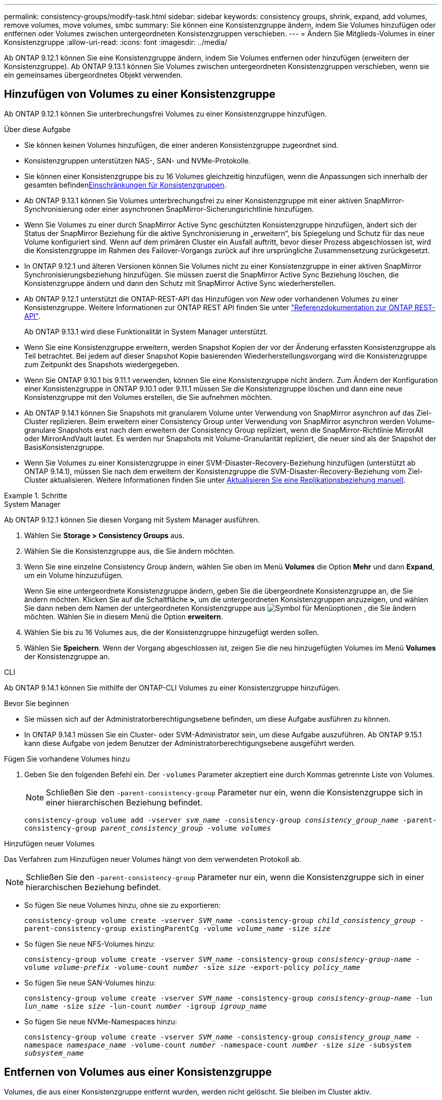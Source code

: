 ---
permalink: consistency-groups/modify-task.html 
sidebar: sidebar 
keywords: consistency groups, shrink, expand, add volumes, remove volumes, move volumes, smbc 
summary: Sie können eine Konsistenzgruppe ändern, indem Sie Volumes hinzufügen oder entfernen oder Volumes zwischen untergeordneten Konsistenzgruppen verschieben. 
---
= Ändern Sie Mitglieds-Volumes in einer Konsistenzgruppe
:allow-uri-read: 
:icons: font
:imagesdir: ../media/


[role="lead"]
Ab ONTAP 9.12.1 können Sie eine Konsistenzgruppe ändern, indem Sie Volumes entfernen oder hinzufügen (erweitern der Konsistenzgruppe). Ab ONTAP 9.13.1 können Sie Volumes zwischen untergeordneten Konsistenzgruppen verschieben, wenn sie ein gemeinsames übergeordnetes Objekt verwenden.



== Hinzufügen von Volumes zu einer Konsistenzgruppe

Ab ONTAP 9.12.1 können Sie unterbrechungsfrei Volumes zu einer Konsistenzgruppe hinzufügen.

.Über diese Aufgabe
* Sie können keinen Volumes hinzufügen, die einer anderen Konsistenzgruppe zugeordnet sind.
* Konsistenzgruppen unterstützen NAS-, SAN- und NVMe-Protokolle.
* Sie können einer Konsistenzgruppe bis zu 16 Volumes gleichzeitig hinzufügen, wenn die Anpassungen sich innerhalb der gesamten befindenxref:limits.html[Einschränkungen für Konsistenzgruppen].
* Ab ONTAP 9.13.1 können Sie Volumes unterbrechungsfrei zu einer Konsistenzgruppe mit einer aktiven SnapMirror-Synchronisierung oder einer asynchronen SnapMirror-Sicherungsrichtlinie hinzufügen.
* Wenn Sie Volumes zu einer durch SnapMirror Active Sync geschützten Konsistenzgruppe hinzufügen, ändert sich der Status der SnapMirror Beziehung für die aktive Synchronisierung in „erweitern“, bis Spiegelung und Schutz für das neue Volume konfiguriert sind. Wenn auf dem primären Cluster ein Ausfall auftritt, bevor dieser Prozess abgeschlossen ist, wird die Konsistenzgruppe im Rahmen des Failover-Vorgangs zurück auf ihre ursprüngliche Zusammensetzung zurückgesetzt.
* In ONTAP 9.12.1 und älteren Versionen können Sie Volumes nicht zu einer Konsistenzgruppe in einer aktiven SnapMirror Synchronisierungsbeziehung hinzufügen. Sie müssen zuerst die SnapMirror Active Sync Beziehung löschen, die Konsistenzgruppe ändern und dann den Schutz mit SnapMirror Active Sync wiederherstellen.
* Ab ONTAP 9.12.1 unterstützt die ONTAP-REST-API das Hinzufügen von _New_ oder vorhandenen Volumes zu einer Konsistenzgruppe. Weitere Informationen zur ONTAP REST API finden Sie unter link:https://docs.netapp.com/us-en/ontap-automation/reference/api_reference.html#access-a-copy-of-the-ontap-rest-api-reference-documentation["Referenzdokumentation zur ONTAP REST-API"^].
+
Ab ONTAP 9.13.1 wird diese Funktionalität in System Manager unterstützt.

* Wenn Sie eine Konsistenzgruppe erweitern, werden Snapshot Kopien der vor der Änderung erfassten Konsistenzgruppe als Teil betrachtet. Bei jedem auf dieser Snapshot Kopie basierenden Wiederherstellungsvorgang wird die Konsistenzgruppe zum Zeitpunkt des Snapshots wiedergegeben.
* Wenn Sie ONTAP 9.10.1 bis 9.11.1 verwenden, können Sie eine Konsistenzgruppe nicht ändern. Zum Ändern der Konfiguration einer Konsistenzgruppe in ONTAP 9.10.1 oder 9.11.1 müssen Sie die Konsistenzgruppe löschen und dann eine neue Konsistenzgruppe mit den Volumes erstellen, die Sie aufnehmen möchten.
* Ab ONTAP 9.14.1 können Sie Snapshots mit granularem Volume unter Verwendung von SnapMirror asynchron auf das Ziel-Cluster replizieren. Beim erweitern einer Consistency Group unter Verwendung von SnapMirror asynchron werden Volume-granulare Snapshots erst nach dem erweitern der Consistency Group repliziert, wenn die SnapMirror-Richtlinie MirrorAll oder MirrorAndVault lautet. Es werden nur Snapshots mit Volume-Granularität repliziert, die neuer sind als der Snapshot der BasisKonsistenzgruppe.
* Wenn Sie Volumes zu einer Konsistenzgruppe in einer SVM-Disaster-Recovery-Beziehung hinzufügen (unterstützt ab ONTAP 9.14.1), müssen Sie nach dem erweitern der Konsistenzgruppe die SVM-Disaster-Recovery-Beziehung vom Ziel-Cluster aktualisieren. Weitere Informationen finden Sie unter xref:../data-protection/update-replication-relationship-manual-task.html[Aktualisieren Sie eine Replikationsbeziehung manuell].


.Schritte
[role="tabbed-block"]
====
.System Manager
--
Ab ONTAP 9.12.1 können Sie diesen Vorgang mit System Manager ausführen.

. Wählen Sie *Storage > Consistency Groups* aus.
. Wählen Sie die Konsistenzgruppe aus, die Sie ändern möchten.
. Wenn Sie eine einzelne Consistency Group ändern, wählen Sie oben im Menü *Volumes* die Option *Mehr* und dann *Expand*, um ein Volume hinzuzufügen.
+
Wenn Sie eine untergeordnete Konsistenzgruppe ändern, geben Sie die übergeordnete Konsistenzgruppe an, die Sie ändern möchten. Klicken Sie auf die Schaltfläche *>*, um die untergeordneten Konsistenzgruppen anzuzeigen, und wählen Sie dann neben dem Namen der untergeordneten Konsistenzgruppe aus image:../media/icon_kabob.gif["Symbol für Menüoptionen"] , die Sie ändern möchten. Wählen Sie in diesem Menü die Option *erweitern*.

. Wählen Sie bis zu 16 Volumes aus, die der Konsistenzgruppe hinzugefügt werden sollen.
. Wählen Sie *Speichern*. Wenn der Vorgang abgeschlossen ist, zeigen Sie die neu hinzugefügten Volumes im Menü *Volumes* der Konsistenzgruppe an.


--
.CLI
--
Ab ONTAP 9.14.1 können Sie mithilfe der ONTAP-CLI Volumes zu einer Konsistenzgruppe hinzufügen.

.Bevor Sie beginnen
* Sie müssen sich auf der Administratorberechtigungsebene befinden, um diese Aufgabe ausführen zu können.
* In ONTAP 9.14.1 müssen Sie ein Cluster- oder SVM-Administrator sein, um diese Aufgabe auszuführen. Ab ONTAP 9.15.1 kann diese Aufgabe von jedem Benutzer der Administratorberechtigungsebene ausgeführt werden.


.Fügen Sie vorhandene Volumes hinzu
. Geben Sie den folgenden Befehl ein. Der `-volumes` Parameter akzeptiert eine durch Kommas getrennte Liste von Volumes.
+

NOTE: Schließen Sie den `-parent-consistency-group` Parameter nur ein, wenn die Konsistenzgruppe sich in einer hierarchischen Beziehung befindet.

+
`consistency-group volume add -vserver _svm_name_ -consistency-group _consistency_group_name_ -parent-consistency-group _parent_consistency_group_ -volume _volumes_`



.Hinzufügen neuer Volumes
Das Verfahren zum Hinzufügen neuer Volumes hängt von dem verwendeten Protokoll ab.


NOTE: Schließen Sie den `-parent-consistency-group` Parameter nur ein, wenn die Konsistenzgruppe sich in einer hierarchischen Beziehung befindet.

* So fügen Sie neue Volumes hinzu, ohne sie zu exportieren:
+
`consistency-group volume create -vserver _SVM_name_ -consistency-group _child_consistency_group_ -parent-consistency-group existingParentCg -volume _volume_name_ -size _size_`

* So fügen Sie neue NFS-Volumes hinzu:
+
`consistency-group volume create -vserver _SVM_name_ -consistency-group _consistency-group-name_ -volume _volume-prefix_ -volume-count _number_ -size _size_ -export-policy _policy_name_`

* So fügen Sie neue SAN-Volumes hinzu:
+
`consistency-group volume create -vserver _SVM_name_ -consistency-group _consistency-group-name_ -lun _lun_name_ -size _size_ -lun-count _number_ -igroup _igroup_name_`

* So fügen Sie neue NVMe-Namespaces hinzu:
+
`consistency-group volume create -vserver _SVM_name_ -consistency-group _consistency_group_name_ -namespace _namespace_name_ -volume-count _number_ -namespace-count _number_ -size _size_ -subsystem _subsystem_name_`



--
====


== Entfernen von Volumes aus einer Konsistenzgruppe

Volumes, die aus einer Konsistenzgruppe entfernt wurden, werden nicht gelöscht. Sie bleiben im Cluster aktiv.

.Über diese Aufgabe
* Sie können Volumes nicht aus einer Konsistenzgruppe in einer SnapMirror Active Sync- oder SVM-Disaster-Recovery-Beziehung entfernen. Sie müssen zuerst die SnapMirror Active Sync Beziehung löschen, um die Konsistenzgruppe zu ändern, und dann die Beziehung wieder herstellen.
* Wenn eine Konsistenzgruppe nach dem Entfernen keine Volumes enthält, wird die Konsistenzgruppe gelöscht.
* Wenn ein Volume aus einer Konsistenzgruppe entfernt wird, bleiben die vorhandenen Snapshots der Konsistenzgruppe erhalten, gelten jedoch als ungültig. Die vorhandenen Snapshots können nicht verwendet werden, um den Inhalt der Konsistenzgruppe wiederherzustellen. Volume-granulare Snapshots bleiben gültig.
* Wenn Sie ein Volume aus dem Cluster löschen, wird es automatisch aus der Konsistenzgruppe entfernt.
* Zum Ändern der Konfiguration einer Konsistenzgruppe in ONTAP 9.10.1 oder 9.11.1 müssen Sie die Konsistenzgruppe löschen und dann eine neue Konsistenzgruppe mit den gewünschten Mitglied-Volumes erstellen.
* Wenn Sie ein Volume aus dem Cluster löschen, wird es automatisch zur Konsistenzgruppe entfernt.


[role="tabbed-block"]
====
.System Manager
--
Ab ONTAP 9.12.1 können Sie diesen Vorgang mit System Manager ausführen.

.Schritte
. Wählen Sie *Storage > Consistency Groups* aus.
. Wählen Sie die einzelne oder untergeordnete Konsistenzgruppe aus, die Sie ändern möchten.
. Aktivieren Sie im Menü *Volumes* die Kontrollkästchen neben den einzelnen Volumes, die Sie aus der Konsistenzgruppe entfernen möchten.
. Wählen Sie *Volumes aus der Consistency Group entfernen* aus.
. Bestätigen Sie, dass Sie verstehen, dass das Entfernen der Volumes dazu führt, dass alle Snapshot-Kopien der Konsistenzgruppe ungültig werden und wählen Sie *Entfernen* aus.


--
.CLI
--
Ab ONTAP 9.14.1 können Sie Volumes mithilfe der CLI aus einer Konsistenzgruppe entfernen.

.Bevor Sie beginnen
* Sie müssen sich auf der Administratorberechtigungsebene befinden, um diese Aufgabe ausführen zu können.
* In ONTAP 9.14.1 müssen Sie ein Cluster- oder SVM-Administrator sein, um diese Aufgabe auszuführen. Ab ONTAP 9.15.1 kann diese Aufgabe von jedem Benutzer der Administratorberechtigungsebene ausgeführt werden.


.Schritt
. Entfernen Sie die Volumes. Der `-volumes` Parameter akzeptiert eine durch Kommas getrennte Liste von Volumes.
+
Schließen Sie den `-parent-consistency-group` Parameter nur ein, wenn die Konsistenzgruppe sich in einer hierarchischen Beziehung befindet.

+
`consistency-group volume remove -vserver _SVM_name_ -consistency-group _consistency_group_name_ -parent-consistency-group _parent_consistency_group_name_ -volume _volumes_`



--
====


== Verschieben von Volumes zwischen Konsistenzgruppen

Ab ONTAP 9.13.1 können Sie Volumes zwischen untergeordneten Konsistenzgruppen verschieben, die ein übergeordnetes Objekt verwenden.

.Über diese Aufgabe
* Sie können Volumes nur zwischen Konsistenzgruppen verschieben, die unter derselben übergeordneten Konsistenzgruppe geschachtelt sind.
* Vorhandene Snapshots von Konsistenzgruppen sind ungültig und können als Snapshots von Konsistenzgruppen nicht mehr aufgerufen werden. Einzelne Volume Snapshots bleiben gültig.
* Snapshot Kopien der übergeordneten Konsistenzgruppe bleiben gültig.
* Wenn Sie alle Volumes aus einer untergeordneten Konsistenzgruppe verschieben, wird diese Konsistenzgruppe gelöscht.
* Änderungen an einer Konsistenzgruppe müssen eingehalten werdenxref:limits.html[Einschränkungen für Konsistenzgruppen].


[role="tabbed-block"]
====
.System Manager
--
Ab ONTAP 9.12.1 können Sie diesen Vorgang mit System Manager ausführen.

.Schritte
. Wählen Sie *Storage > Consistency Groups* aus.
. Wählen Sie die übergeordnete Konsistenzgruppe aus, die die Volumes enthält, die Sie verschieben möchten. Suchen Sie die untergeordnete Consistency Group und erweitern Sie dann das Menü **Volumes**. Wählen Sie die Volumes aus, die Sie verschieben möchten.
. Wählen Sie **Verschieben**.
. Legen Sie fest, ob die Volumes in eine neue Konsistenzgruppe oder eine vorhandene Gruppe verschoben werden sollen.
+
.. Um zu einer vorhandenen Consistency Group zu wechseln, wählen Sie **vorhandene untergeordnete Consistency Group** und wählen Sie dann den Namen der Consistency Group aus dem Dropdown-Menü aus.
.. Um zu einer neuen Consistency Group zu wechseln, wählen Sie **Neue untergeordnete Consistency Group** aus. Geben Sie einen Namen für die neue untergeordnete Konsistenzgruppe ein, und wählen Sie einen Komponententyp aus.


. Wählen Sie **Verschieben**.


--
.CLI
--
Ab ONTAP 9.14.1 können Sie Volumes mithilfe der ONTAP CLI zwischen Konsistenzgruppen verschieben.

.Bevor Sie beginnen
* Sie müssen sich auf der Administratorberechtigungsebene befinden, um diese Aufgabe ausführen zu können.
* In ONTAP 9.14.1 müssen Sie ein Cluster- oder SVM-Administrator sein, um diese Aufgabe auszuführen. Ab ONTAP 9.15.1 kann diese Aufgabe von jedem Benutzer der Administratorberechtigungsebene ausgeführt werden.


.Verschieben Sie Volumes in eine neue untergeordnete Konsistenzgruppe
. Mit dem folgenden Befehl wird eine neue untergeordnete Konsistenzgruppe erstellt, die die zugewiesenen Volumes enthält.
+
Wenn Sie die neue Konsistenzgruppe erstellen, können Sie neue Snapshot-, QoS- und Tiering-Richtlinien zuweisen.

+
`consistency-group volume reassign -vserver _SVM_name_ -consistency-group _source_child_consistency_group_ -parent-consistency-group _parent_consistency_group_ -volume _volumes_ -new-consistency-group _consistency_group_name_ [-snapshot-policy _policy_ -qos-policy _policy_ -tiering-policy _policy_]`



.Verschieben Sie Volumes in eine vorhandene untergeordnete Konsistenzgruppe
. Weisen Sie die Volumes neu zu. Der `-volumes` Parameter akzeptiert eine durch Kommas getrennte Liste von Volume-Namen.
+
`consistency-group volume reassign -vserver _SVM_name_ -consistency-group _source_child_consistency_group_ -parent-consistency-group _parent_consistency_group_ -volume _volumes_ -to-consistency-group _target_consistency_group_`



--
====
.Verwandte Informationen
* xref:limits.html[Einschränkungen für Konsistenzgruppen]
* xref:clone-task.html[Klonen einer Konsistenzgruppe]

